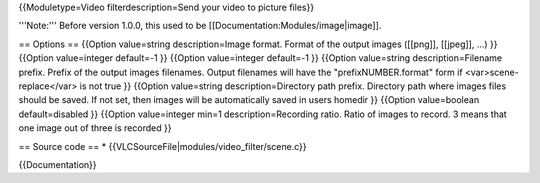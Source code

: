 {{Moduletype=Video filterdescription=Send your video to picture files}}

'''Note:''' Before version 1.0.0, this used to be
[[Documentation:Modules/image|image]].

== Options == {{Option value=string description=Image format. Format of
the output images ([[png]], [[jpeg]], ...) }} {{Option value=integer
default=-1 }} {{Option value=integer default=-1 }} {{Option value=string
description=Filename prefix. Prefix of the output images filenames.
Output filenames will have the "prefixNUMBER.format" form if
<var>scene-replace</var> is not true }} {{Option value=string
description=Directory path prefix. Directory path where images files
should be saved. If not set, then images will be automatically saved in
users homedir }} {{Option value=boolean default=disabled }} {{Option
value=integer min=1 description=Recording ratio. Ratio of images to
record. 3 means that one image out of three is recorded }}

== Source code == \* {{VLCSourceFile|modules/video_filter/scene.c}}

{{Documentation}}
